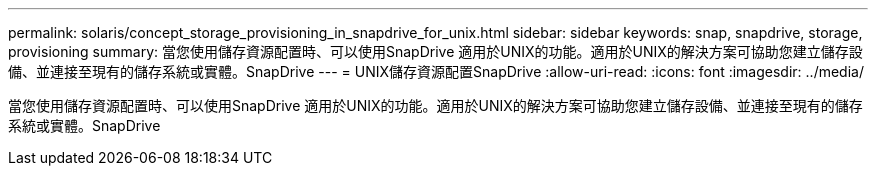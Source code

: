 ---
permalink: solaris/concept_storage_provisioning_in_snapdrive_for_unix.html 
sidebar: sidebar 
keywords: snap, snapdrive, storage, provisioning 
summary: 當您使用儲存資源配置時、可以使用SnapDrive 適用於UNIX的功能。適用於UNIX的解決方案可協助您建立儲存設備、並連接至現有的儲存系統或實體。SnapDrive 
---
= UNIX儲存資源配置SnapDrive
:allow-uri-read: 
:icons: font
:imagesdir: ../media/


[role="lead"]
當您使用儲存資源配置時、可以使用SnapDrive 適用於UNIX的功能。適用於UNIX的解決方案可協助您建立儲存設備、並連接至現有的儲存系統或實體。SnapDrive
